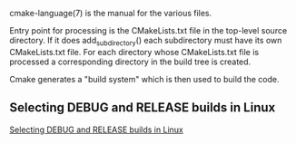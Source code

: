 cmake-language(7) is the manual for the various files.

Entry point for processing is the CMakeLists.txt file in the top-level
source directory. If it does add_subdirectory() each subdirectory must
have its own CMakeLists.txt file. For each directory whose
CMakeLists.txt file is processed a corresponding directory in the
build tree is created.

Cmake generates a "build system" which is then used to build the code.

** Selecting DEBUG and RELEASE builds in Linux
[[https://cmake.org/pipermail/cmake/2008-March/020347.html][Selecting DEBUG and RELEASE builds in Linux]]

